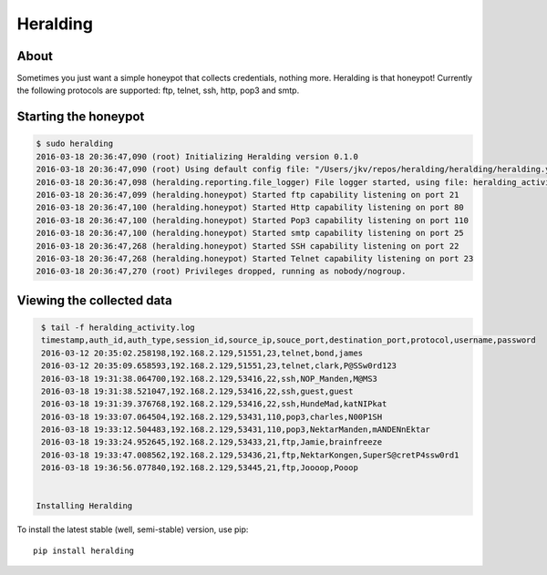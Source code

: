 Heralding |travis badge| |landscape badge| |version badge|
=======================

.. |travis badge| image:: https://img.shields.io/travis/johnnykv/heralding/master.svg
   :target: https://travis-ci.org/johnnykv/heralding
.. |landscape badge| image:: https://landscape.io/github/johnnykv/heralding/master/landscape.png
   :target: https://landscape.io/johnnykv/heralding/master
   :alt: Code Health
.. |version badge| image:: https://img.shields.io/pypi/v/heralding.svg
   :target: https://pypi.python.org/pypi/Heralding/

About
-----

Sometimes you just want a simple honeypot that collects credentials, nothing more. Heralding is that honeypot!
Currently the following protocols are supported: ftp, telnet, ssh, http, pop3 and smtp.

Starting the honeypot
-----------------------

.. code-block:: shell

  $ sudo heralding 
  2016-03-18 20:36:47,090 (root) Initializing Heralding version 0.1.0
  2016-03-18 20:36:47,090 (root) Using default config file: "/Users/jkv/repos/heralding/heralding/heralding.yml", if you want to customize values please copy this file to the current working directory
  2016-03-18 20:36:47,098 (heralding.reporting.file_logger) File logger started, using file: heralding_activity.log
  2016-03-18 20:36:47,099 (heralding.honeypot) Started ftp capability listening on port 21
  2016-03-18 20:36:47,100 (heralding.honeypot) Started Http capability listening on port 80
  2016-03-18 20:36:47,100 (heralding.honeypot) Started Pop3 capability listening on port 110
  2016-03-18 20:36:47,100 (heralding.honeypot) Started smtp capability listening on port 25
  2016-03-18 20:36:47,268 (heralding.honeypot) Started SSH capability listening on port 22
  2016-03-18 20:36:47,268 (heralding.honeypot) Started Telnet capability listening on port 23
  2016-03-18 20:36:47,270 (root) Privileges dropped, running as nobody/nogroup.

Viewing the collected data
--------------------------

.. code-block:: shell

  $ tail -f heralding_activity.log
  timestamp,auth_id,auth_type,session_id,source_ip,souce_port,destination_port,protocol,username,password
  2016-03-12 20:35:02.258198,192.168.2.129,51551,23,telnet,bond,james
  2016-03-12 20:35:09.658593,192.168.2.129,51551,23,telnet,clark,P@SSw0rd123
  2016-03-18 19:31:38.064700,192.168.2.129,53416,22,ssh,NOP_Manden,M@MS3
  2016-03-18 19:31:38.521047,192.168.2.129,53416,22,ssh,guest,guest
  2016-03-18 19:31:39.376768,192.168.2.129,53416,22,ssh,HundeMad,katNIPkat
  2016-03-18 19:33:07.064504,192.168.2.129,53431,110,pop3,charles,N00P1SH
  2016-03-18 19:33:12.504483,192.168.2.129,53431,110,pop3,NektarManden,mANDENnEktar
  2016-03-18 19:33:24.952645,192.168.2.129,53433,21,ftp,Jamie,brainfreeze
  2016-03-18 19:33:47.008562,192.168.2.129,53436,21,ftp,NektarKongen,SuperS@cretP4ssw0rd1
  2016-03-18 19:36:56.077840,192.168.2.129,53445,21,ftp,Joooop,Pooop


 Installing Heralding
---------------------
| 
To install the latest stable (well, semi-stable) version, use pip::

    pip install heralding
